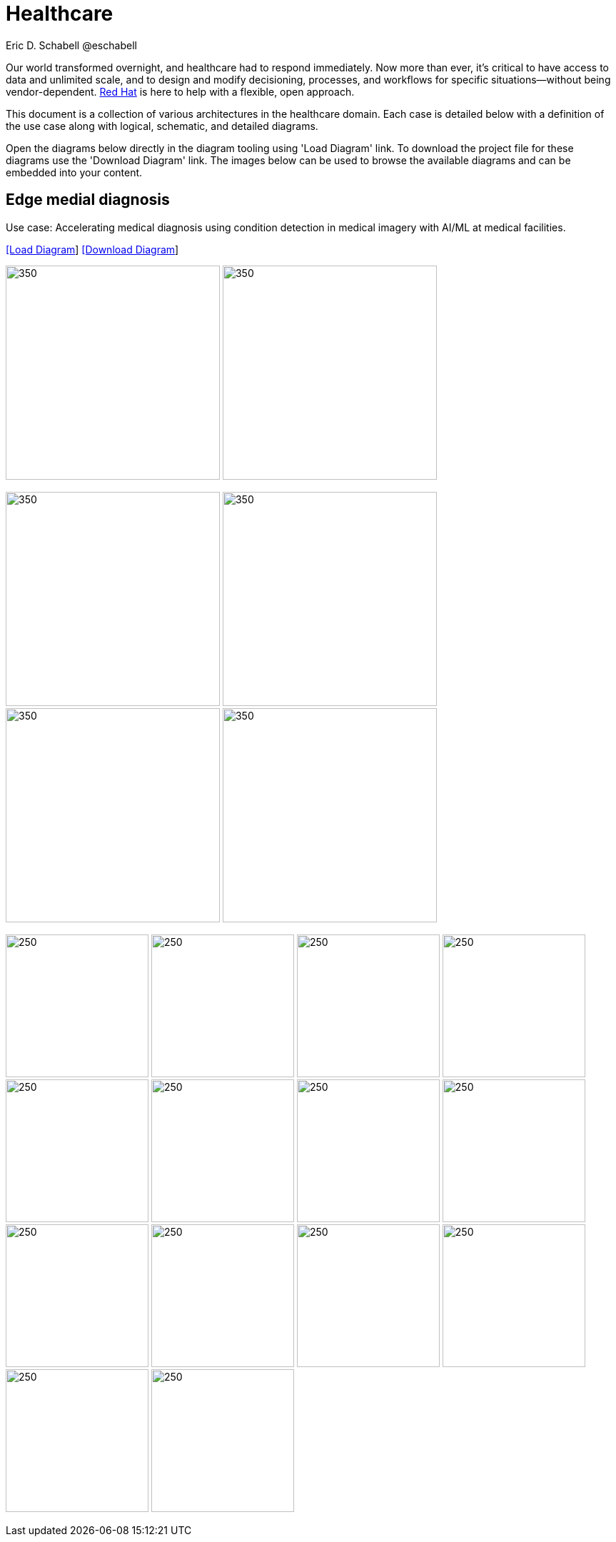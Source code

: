 = Healthcare
Eric D. Schabell @eschabell
:homepage: https://gitlab.com/redhatdemocentral/portfolio-architecture-examples
:imagesdir: images
:icons: font
:source-highlighter: prettify


Our world transformed overnight, and healthcare had to respond immediately. Now more than ever, it's critical to have access to data
and unlimited scale, and to design and modify decisioning, processes, and workflows for specific situations—without being
vendor-dependent. https://www.redhat.com/en/solutions/healthcare[Red Hat] is here to help with a flexible, open approach.

This document is a collection of various architectures in the healthcare domain. Each case is detailed below with a definition of the 
use case along with logical, schematic, and detailed diagrams.

Open the diagrams below directly in the diagram tooling using 'Load Diagram' link. To download the project file for these diagrams use
the 'Download Diagram' link. The images below can be used to browse the available diagrams and can be embedded into your content.


== Edge medial diagnosis

Use case: Accelerating medical diagnosis using condition detection in medical imagery with AI/ML at medical facilities.


--
https://redhatdemocentral.gitlab.io/portfolio-architecture-tooling/index.html?#/portfolio-architecture-examples/projects/edge-medical-diagnosis.drawio[[Load Diagram]]
https://gitlab.com/redhatdemocentral/portfolio-architecture-examples/-/raw/main/diagrams/edge-medical-diagnosis.drawio?inline=false[[Download Diagram]]
--

--
image:logical-diagrams/edge-medical-diagnosis-ld.png[350, 300]
image:logical-diagrams/edge-medical-diagnosis-details-ld.png[350, 300]
--

--
image:schematic-diagrams/edge-medical-diagnosis-xray-sd.png[350, 300]
image:schematic-diagrams/edge-medical-diagnosis-xray-mirrored-streaming-sd.png[350, 300]
image:schematic-diagrams/edge-medical-diagnosis-gitops-sd.png[350, 300]
image:schematic-diagrams/edge-medical-diagnosis-gitops-data-sd.png[350, 300]

--

--
image:detail-diagrams/edge-medical-diagnosis-xray-server.png[250, 200]
image:detail-diagrams/edge-medical-diagnosis-notification.png[250, 200]
image:detail-diagrams/edge-medical-diagnosis-ml-cicd.png[250, 200]
image:detail-diagrams/edge-medical-diagnosis-detection.png[250, 200]
image:detail-diagrams/edge-medical-diagnosis-streaming-datacenter.png[250, 200]
image:detail-diagrams/edge-medical-diagnosis-streaming-facility.png[250, 200]
image:detail-diagrams/edge-medical-diagnosis-registry-cloud.png[250, 200]
image:detail-diagrams/edge-medical-diagnosis-registry-datacenter.png[250, 200]
image:detail-diagrams/edge-medical-diagnosis-registry-edge.png[250, 200]
image:detail-diagrams/edge-medical-diagnosis-scm-datacenter.png[250, 200]
image:detail-diagrams/edge-medical-diagnosis-scm.png[250, 200]
image:detail-diagrams/edge-medical-diagnosis-gitops-controller.png[250, 200]
image:detail-diagrams/edge-medical-diagnosis-gitops.png[250, 200]
image:detail-diagrams/edge-medical-diagnosis-database.png[250, 200]
--

